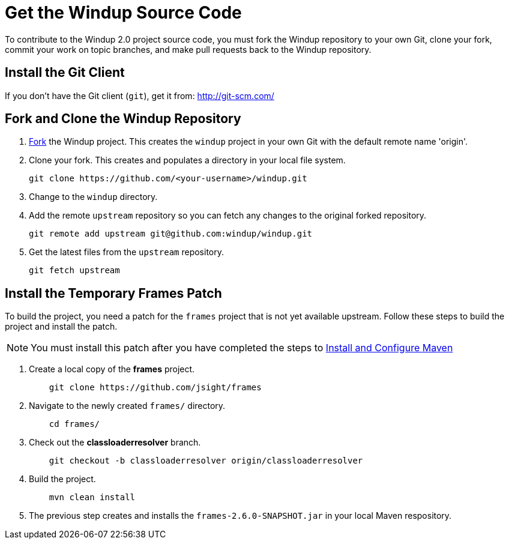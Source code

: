= Get the Windup Source Code

To contribute to the Windup 2.0 project source code, you must fork the
Windup repository to your own Git, clone your fork, commit your work on
topic branches, and make pull requests back to the Windup repository.

== Install the Git Client

If you don't have the Git client (`git`), get it from:
http://git-scm.com/


== Fork and Clone the Windup Repository

1.  https://github.com/windup/windup/fork[Fork] the Windup project. This
creates the `windup` project in your own Git with the default remote
name 'origin'.
2.  Clone your fork. This creates and populates a directory in your
local file system.
+
-------------------------------------------------------
git clone https://github.com/<your-username>/windup.git
-------------------------------------------------------
3.  Change to the `windup` directory.
4.  Add the remote `upstream` repository so you can fetch any changes to
the original forked repository.
+
--------------------------------------------------------
git remote add upstream git@github.com:windup/windup.git
--------------------------------------------------------
5.  Get the latest files from the `upstream` repository.
+
------------------
git fetch upstream
------------------


== Install the Temporary Frames Patch

To build the project, you need a patch for the `frames` project that is not yet available
upstream. Follow these steps to build the project and install the patch. 

NOTE: You must install this patch after you have completed the steps to link:./Install-and-Configure-Maven[Install and Configure Maven]

1.  Create a local copy of the *frames* project.
+
----------------------------------------------
    git clone https://github.com/jsight/frames
----------------------------------------------
2.  Navigate to the newly created `frames/` directory.
+
--------------
    cd frames/
--------------
+
3.  Check out the *classloaderresolver* branch.
+
------------------------------------------------------------------
    git checkout -b classloaderresolver origin/classloaderresolver
------------------------------------------------------------------
4.  Build the project.
+
---------------------
    mvn clean install
---------------------
5.  The previous step creates and installs the `frames-2.6.0-SNAPSHOT.jar` in your
local Maven respository.

